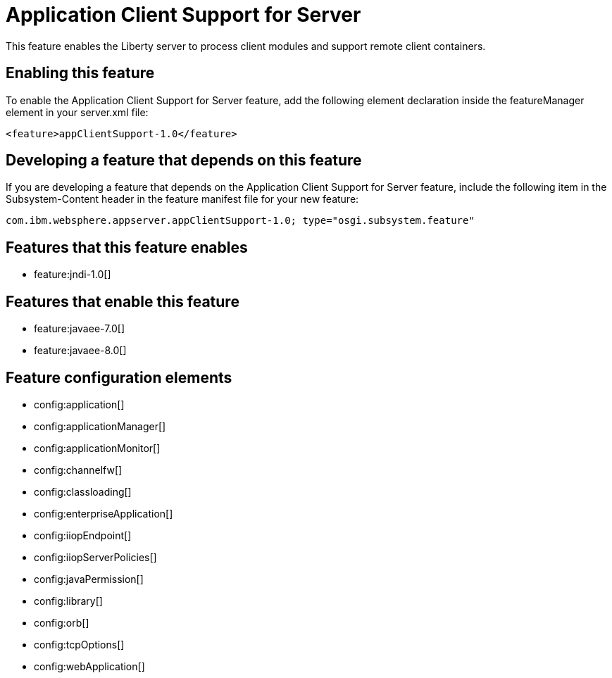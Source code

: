 = Application Client Support for Server
:stylesheet: ../feature.css
:linkcss: 
:nofooter: 

This feature enables the Liberty server to process client modules and support remote client containers.

== Enabling this feature
To enable the Application Client Support for Server feature, add the following element declaration inside the featureManager element in your server.xml file:


----
<feature>appClientSupport-1.0</feature>
----

== Developing a feature that depends on this feature
If you are developing a feature that depends on the Application Client Support for Server feature, include the following item in the Subsystem-Content header in the feature manifest file for your new feature:


[source,]
----
com.ibm.websphere.appserver.appClientSupport-1.0; type="osgi.subsystem.feature"
----

== Features that this feature enables
* feature:jndi-1.0[]

== Features that enable this feature
* feature:javaee-7.0[]
* feature:javaee-8.0[]

== Feature configuration elements
* config:application[]
* config:applicationManager[]
* config:applicationMonitor[]
* config:channelfw[]
* config:classloading[]
* config:enterpriseApplication[]
* config:iiopEndpoint[]
* config:iiopServerPolicies[]
* config:javaPermission[]
* config:library[]
* config:orb[]
* config:tcpOptions[]
* config:webApplication[]
